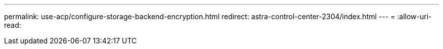 ---
permalink: use-acp/configure-storage-backend-encryption.html 
redirect: astra-control-center-2304/index.html 
---
= 
:allow-uri-read: 


